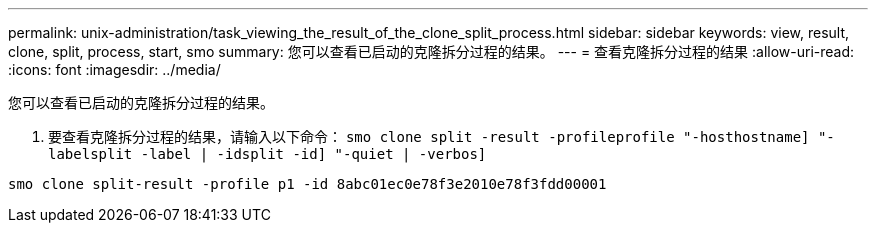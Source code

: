 ---
permalink: unix-administration/task_viewing_the_result_of_the_clone_split_process.html 
sidebar: sidebar 
keywords: view, result, clone, split, process, start, smo 
summary: 您可以查看已启动的克隆拆分过程的结果。 
---
= 查看克隆拆分过程的结果
:allow-uri-read: 
:icons: font
:imagesdir: ../media/


[role="lead"]
您可以查看已启动的克隆拆分过程的结果。

. 要查看克隆拆分过程的结果，请输入以下命令： `smo clone split -result -profileprofile "-hosthostname] "-labelsplit -label | -idsplit -id] "-quiet | -verbos]`


[listing]
----
smo clone split-result -profile p1 -id 8abc01ec0e78f3e2010e78f3fdd00001
----